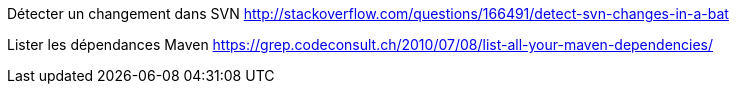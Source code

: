 Détecter un changement dans SVN
http://stackoverflow.com/questions/166491/detect-svn-changes-in-a-bat

Lister les dépendances Maven
https://grep.codeconsult.ch/2010/07/08/list-all-your-maven-dependencies/
